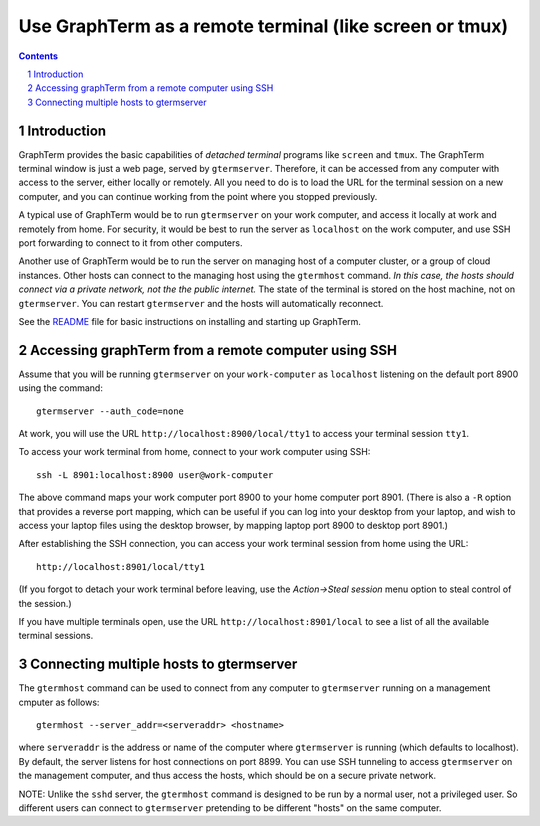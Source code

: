 Use GraphTerm as a remote terminal (like screen or tmux)
***************************************************************************************
.. sectnum::
.. contents::


Introduction
======================================================================

GraphTerm provides the basic capabilities of *detached terminal* programs like
``screen`` and ``tmux``. The GraphTerm terminal window is just a web page,
served by ``gtermserver``. Therefore, it can be accessed from any computer
with access to the server, either locally or remotely. All you need to do
is to load the URL for the terminal session on a new computer, and you can
continue working from the point where you stopped previously.

A typical use of GraphTerm would be to run
``gtermserver`` on your work computer, and access it locally at work
and remotely from home. For security, it would be best to run the server
as ``localhost`` on the work computer, and use SSH port forwarding to
connect to it from other computers.

Another use of GraphTerm would be to run the server on managing host of a computer
cluster, or a group of cloud instances. Other hosts can connect to the managing
host using the ``gtermhost`` command. *In this case, the hosts should
connect via a private network, not the the public internet.* The state of the terminal is
stored on the host machine, not on ``gtermserver``. You can restart ``gtermserver``
and the hosts will automatically reconnect.

See the `README <http://info.mindmeldr.com/code/graphterm/graphterm-readme>`_
file for basic instructions on installing and starting up GraphTerm.

Accessing graphTerm from a remote computer using SSH
======================================================================================

Assume that you will be running ``gtermserver`` on your ``work-computer`` as
``localhost`` listening on the default port 8900 using the command::

  gtermserver --auth_code=none

At work, you will use the URL ``http://localhost:8900/local/tty1`` to access
your terminal session ``tty1``.

To access your work terminal from home, connect to your work computer using SSH::

  ssh -L 8901:localhost:8900 user@work-computer

The above command maps your work computer port 8900 to your home computer port 8901.
(There is also a ``-R`` option that provides a reverse port mapping, which can be useful if
you can log into your desktop from your laptop, and wish to access
your laptop files using the desktop browser, by mapping laptop port 8900 to
desktop port 8901.)

After establishing the SSH connection, you can access your work terminal session from
home using the URL::

  http://localhost:8901/local/tty1

(If you forgot to detach your work terminal before leaving, use the
*Action->Steal session* menu option to steal control of the session.)

If you have multiple terminals open, use the URL ``http://localhost:8901/local`` to
see a list of all the available terminal sessions.

Connecting multiple hosts to gtermserver
======================================================================================


The ``gtermhost`` command can be used to connect from any computer to
``gtermserver`` running on a management cmputer as follows::

     gtermhost --server_addr=<serveraddr> <hostname>

where ``serveraddr`` is the address or name of the computer where
``gtermserver`` is running (which defaults to localhost).
By default, the server listens for host
connections on port 8899. You can use SSH tunneling to
access ``gtermserver`` on the management computer, and thus access the
hosts, which should be on a secure private network.

NOTE: Unlike the ``sshd`` server, the ``gtermhost`` command is designed to
be run by a normal user, not a privileged user. So different users can
connect to ``gtermserver`` pretending to be different "hosts"
on the same computer. 
